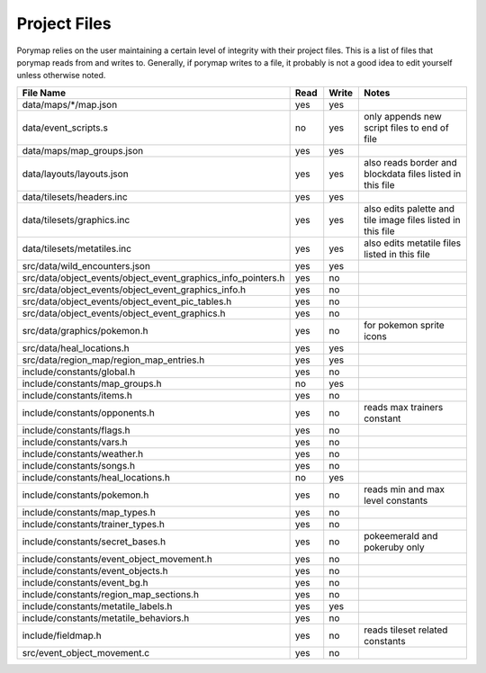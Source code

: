 *************
Project Files
*************

Porymap relies on the user maintaining a certain level of integrity with their project files.
This is a list of files that porymap reads from and writes to. Generally, if porymap writes 
to a file, it probably is not a good idea to edit yourself unless otherwise noted.


.. csv-table::
   :header: File Name,Read,Write,Notes
   :widths: 20, 5, 5, 30

   data/maps/\*/map.json, yes, yes,
   data/event_scripts.s, no, yes, only appends new script files to end of file
   data/maps/map_groups.json, yes, yes, 
   data/layouts/layouts.json, yes, yes, also reads border and blockdata files listed in this file
   data/tilesets/headers.inc, yes, yes,
   data/tilesets/graphics.inc, yes, yes, also edits palette and tile image files listed in this file
   data/tilesets/metatiles.inc, yes, yes, also edits metatile files listed in this file
   src/data/wild_encounters.json, yes, yes, 
   src/data/object_events/object_event_graphics_info_pointers.h, yes, no, 
   src/data/object_events/object_event_graphics_info.h, yes, no, 
   src/data/object_events/object_event_pic_tables.h, yes, no, 
   src/data/object_events/object_event_graphics.h, yes, no, 
   src/data/graphics/pokemon.h, yes, no, for pokemon sprite icons
   src/data/heal_locations.h, yes, yes, 
   src/data/region_map/region_map_entries.h, yes, yes, 
   include/constants/global.h, yes, no, 
   include/constants/map_groups.h, no, yes, 
   include/constants/items.h, yes, no, 
   include/constants/opponents.h, yes, no, reads max trainers constant
   include/constants/flags.h, yes, no, 
   include/constants/vars.h, yes, no, 
   include/constants/weather.h, yes, no, 
   include/constants/songs.h, yes, no, 
   include/constants/heal_locations.h, no, yes, 
   include/constants/pokemon.h, yes, no, reads min and max level constants
   include/constants/map_types.h, yes, no, 
   include/constants/trainer_types.h, yes, no, 
   include/constants/secret_bases.h, yes, no, pokeemerald and pokeruby only
   include/constants/event_object_movement.h, yes, no, 
   include/constants/event_objects.h, yes, no, 
   include/constants/event_bg.h, yes, no, 
   include/constants/region_map_sections.h, yes, no, 
   include/constants/metatile_labels.h, yes, yes, 
   include/constants/metatile_behaviors.h, yes, no, 
   include/fieldmap.h, yes, no, reads tileset related constants
   src/event_object_movement.c, yes, no, 



